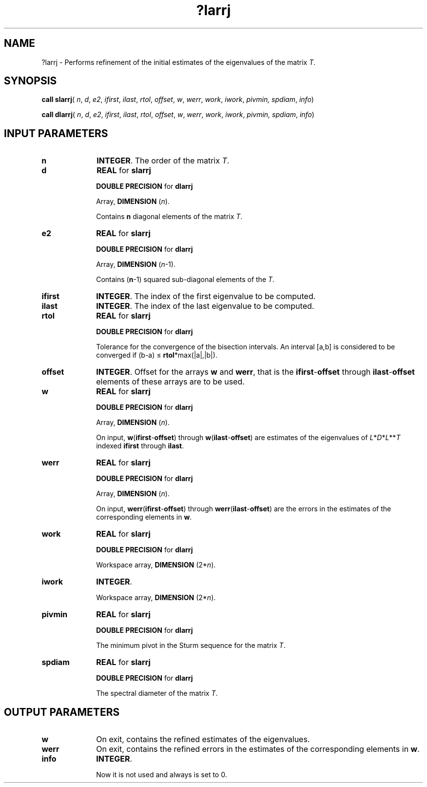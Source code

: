 .\" Copyright (c) 2002 \- 2008 Intel Corporation
.\" All rights reserved.
.\"
.TH ?larrj 3 "Intel Corporation" "Copyright(C) 2002 \- 2008" "Intel(R) Math Kernel Library"
.SH NAME
?larrj \- Performs  refinement of the initial estimates of the eigenvalues of the matrix \fIT\fR.
.SH SYNOPSIS
.PP
\fBcall slarrj\fR( \fIn\fR, \fId\fR, \fIe2\fR, \fIifirst\fR, \fIilast\fR, \fIrtol\fR, \fIoffset\fR, \fIw\fR, \fIwerr\fR, \fIwork\fR, \fIiwork\fR, \fIpivmin, spdiam\fR, \fIinfo\fR)
.PP
\fBcall dlarrj\fR( \fIn\fR, \fId\fR, \fIe2\fR, \fIifirst\fR, \fIilast\fR, \fIrtol\fR, \fIoffset\fR, \fIw\fR, \fIwerr\fR, \fIwork\fR, \fIiwork\fR, \fIpivmin, spdiam\fR, \fIinfo\fR)
.SH INPUT PARAMETERS

.TP 10
\fBn\fR
.NL
\fBINTEGER\fR. The order of the matrix \fIT\fR.
.TP 10
\fBd\fR
.NL
\fBREAL\fR for \fBslarrj\fR
.IP
\fBDOUBLE PRECISION\fR for \fBdlarrj\fR
.IP
Array, \fBDIMENSION\fR (\fIn\fR). 
.IP
Contains \fBn\fR diagonal elements of the matrix \fIT\fR.
.TP 10
\fBe2\fR
.NL
\fBREAL\fR for \fBslarrj\fR
.IP
\fBDOUBLE PRECISION\fR for \fBdlarrj\fR
.IP
Array, \fBDIMENSION\fR (\fIn\fR-1).
.IP
Contains (\fBn\fR-1) squared sub-diagonal elements of the \fIT\fR.
.TP 10
\fBifirst\fR
.NL
\fBINTEGER\fR. The index of the first eigenvalue to be computed.
.TP 10
\fBilast\fR
.NL
\fBINTEGER\fR. The index of the last eigenvalue to be computed.
.TP 10
\fBrtol\fR
.NL
\fBREAL\fR for \fBslarrj\fR
.IP
\fBDOUBLE PRECISION\fR for \fBdlarrj\fR
.IP
Tolerance for the convergence of the bisection intervals.  An interval [a,b] is considered to be converged if (b-a) \(<= \fBrtol\fR*max(|a|,|b|).
.TP 10
\fBoffset\fR
.NL
\fBINTEGER\fR. Offset for the arrays \fBw\fR and \fBwerr\fR, that is the \fBifirst\fR-\fBoffset\fR through \fBilast\fR-\fBoffset\fR elements of these arrays are to be used.
.TP 10
\fBw\fR
.NL
\fBREAL\fR for \fBslarrj\fR
.IP
\fBDOUBLE PRECISION\fR for \fBdlarrj\fR
.IP
Array, \fBDIMENSION\fR (\fIn\fR).
.IP
On input, \fBw\fR(\fBifirst\fR-\fBoffset\fR) through \fBw\fR(\fBilast\fR-\fBoffset\fR) are estimates of the eigenvalues of \fIL\fR*\fID\fR*\fIL\fR**\fIT\fR indexed \fBifirst\fR through \fBilast\fR.
.TP 10
\fBwerr\fR
.NL
\fBREAL\fR for \fBslarrj\fR
.IP
\fBDOUBLE PRECISION\fR for \fBdlarrj\fR
.IP
Array, \fBDIMENSION\fR (\fIn\fR). 
.IP
On input, \fBwerr\fR(\fBifirst\fR-\fBoffset\fR) through \fBwerr\fR(\fBilast\fR-\fBoffset\fR) are the errors in the estimates of the corresponding elements in \fBw\fR.
.TP 10
\fBwork\fR
.NL
\fBREAL\fR for \fBslarrj\fR
.IP
\fBDOUBLE PRECISION\fR for \fBdlarrj\fR
.IP
Workspace array, \fBDIMENSION\fR (2*\fIn\fR). 
.TP 10
\fBiwork\fR
.NL
\fBINTEGER\fR. 
.IP
Workspace array, \fBDIMENSION\fR (2*\fIn\fR).
.TP 10
\fBpivmin\fR
.NL
\fBREAL\fR for \fBslarrj\fR
.IP
\fBDOUBLE PRECISION\fR for \fBdlarrj\fR
.IP
The minimum pivot in the Sturm sequence for the matrix  \fIT\fR.
.TP 10
\fBspdiam\fR
.NL
\fBREAL\fR for \fBslarrj\fR
.IP
\fBDOUBLE PRECISION\fR for \fBdlarrj\fR
.IP
The spectral diameter of the matrix  \fIT\fR.
.SH OUTPUT PARAMETERS

.TP 10
\fBw\fR
.NL
On exit, contains the refined estimates of the eigenvalues.
.TP 10
\fBwerr\fR
.NL
On exit, contains the refined errors in the estimates of the corresponding elements in \fBw\fR.
.TP 10
\fBinfo\fR
.NL
\fBINTEGER\fR. 
.IP
Now it is not used and always is set to 0.
